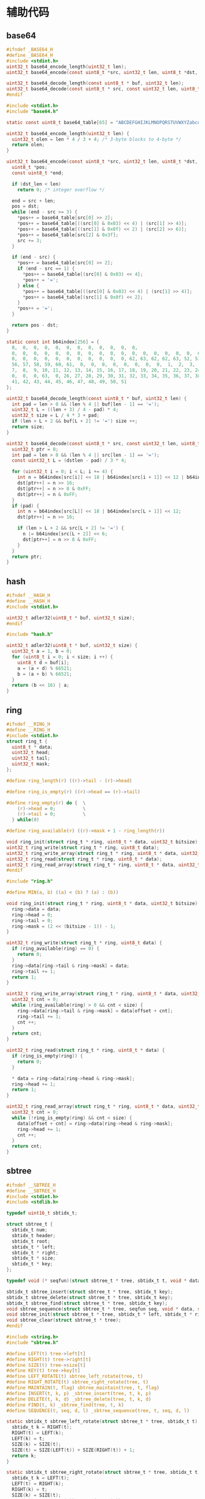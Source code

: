 #+STARTUP: indent
* 辅助代码
** base64
#+begin_src c :tangle /dev/shm/rfid-reader/base64.h
  #ifndef _BASE64_H
  #define _BASE64_H
  #include <stdint.h>
  uint32_t base64_encode_length(uint32_t len);
  uint32_t base64_encode(const uint8_t *src, uint32_t len, uint8_t *dst, uint32_t dst_len);

  uint32_t base64_decode_length(const uint8_t * buf, uint32_t len);
  uint32_t base64_decode(const uint8_t * src, const uint32_t len, uint8_t * dst, const uint32_t dstlen);
  #endif
#+end_src
#+begin_src c :tangle /dev/shm/rfid-reader/base64.c
  #include <stdint.h>
  #include "base64.h"

  static const uint8_t base64_table[65] = "ABCDEFGHIJKLMNOPQRSTUVWXYZabcdefghijklmnopqrstuvwxyz0123456789+/";

  uint32_t base64_encode_length(uint32_t len) {
    uint32_t olen = len * 4 / 3 + 4; /* 3-byte blocks to 4-byte */
    return olen;
  }

  uint32_t base64_encode(const uint8_t *src, uint32_t len, uint8_t *dst, uint32_t dst_len) {
    uint8_t *pos;
    const uint8_t *end;

    if (dst_len < len)
      return 0; /* integer overflow */

    end = src + len;
    pos = dst;
    while (end - src >= 3) {
      ,*pos++ = base64_table[src[0] >> 2];
      ,*pos++ = base64_table[((src[0] & 0x03) << 4) | (src[1] >> 4)];
      ,*pos++ = base64_table[((src[1] & 0x0f) << 2) | (src[2] >> 6)];
      ,*pos++ = base64_table[src[2] & 0x3f];
      src += 3;
    }

    if (end - src) {
      ,*pos++ = base64_table[src[0] >> 2];
      if (end - src == 1) {
        ,*pos++ = base64_table[(src[0] & 0x03) << 4];
        ,*pos++ = '=';
      } else {
        ,*pos++ = base64_table[((src[0] & 0x03) << 4) | (src[1] >> 4)];
        ,*pos++ = base64_table[(src[1] & 0x0f) << 2];
      }
      ,*pos++ = '=';
    }

    return pos - dst;
  }

  static const int b64index[256] = {
    0,  0,  0,  0,  0,  0,  0,  0,  0,  0,  0,  0,
    0,  0,  0,  0,  0,  0,  0,  0,  0,  0,  0,  0,  0,  0,  0,  0,  0,  0,  0,  0,
    0,  0,  0,  0,  0,  0,  0,  0,  0,  0,  0, 62, 63, 62, 62, 63, 52, 53, 54, 55,
    56, 57, 58, 59, 60, 61,  0,  0,  0,  0,  0,  0,  0,  0,  1,  2,  3,  4,  5,  6,
    7,  8,  9, 10, 11, 12, 13, 14, 15, 16, 17, 18, 19, 20, 21, 22, 23, 24, 25,  0,
    0,  0,  0, 63,  0, 26, 27, 28, 29, 30, 31, 32, 33, 34, 35, 36, 37, 38, 39, 40,
    41, 42, 43, 44, 45, 46, 47, 48, 49, 50, 51
  };

  uint32_t base64_decode_length(const uint8_t * buf, uint32_t len) {
    int pad = len > 0 && (len % 4 || buf[len - 1] == '=');
    uint32_t L = ((len + 3) / 4 - pad) * 4;
    uint32_t size = L / 4 * 3 + pad;
    if (len > L + 2 && buf[L + 2] != '=') size ++;
    return size;
  }

  uint32_t base64_decode(const uint8_t * src, const uint32_t len, uint8_t * dst, const uint32_t dstlen) {
    uint32_t ptr = 0;
    int pad = len > 0 && (len % 4 || src[len - 1] == '=');
    const uint32_t L = (dstlen - pad) / 3 * 4;

    for (uint32_t i = 0; i < L; i += 4) {
      int n = b64index[src[i]] << 18 | b64index[src[i + 1]] << 12 | b64index[src[i + 2]] << 6 | b64index[src[i + 3]];
      dst[ptr++] = n >> 16;
      dst[ptr++] = n >> 8 & 0xFF;
      dst[ptr++] = n & 0xFF;
    }
    if (pad) {
      int n = b64index[src[L]] << 18 | b64index[src[L + 1]] << 12;
      dst[ptr++] = n >> 16;

      if (len > L + 2 && src[L + 2] != '=') {
        n |= b64index[src[L + 2]] << 6;
        dst[ptr++] = n >> 8 & 0xFF;
      }
    }
    return ptr;
  }

#+end_src
** hash
#+begin_src c :tangle /dev/shm/rfid-reader/hash.h
  #ifndef __HASH_H
  #define __HASH_H
  #include <stdint.h>

  uint32_t adler32(uint8_t * buf, uint32_t size);
  #endif
#+end_src
#+begin_src c :tangle /dev/shm/rfid-reader/hash.c
  #include "hash.h"

  uint32_t adler32(uint8_t * buf, uint32_t size) {
    uint32_t a = 1, b = 0;
    for (uint8_t i = 0; i < size; i ++) {
      uint8_t d = buf[i];
      a = (a + d) % 66521;
      b = (a + b) % 66521;
    }
    return (b << 16) | a;
  }

#+end_src
** ring
#+begin_src c :tangle /dev/shm/rfid-reader/ring.h
  #ifndef __RING_H
  #define __RING_H
  #include <stdint.h>
  struct ring_t {
    uint8_t * data;
    uint32_t head;
    uint32_t tail;
    uint32_t mask;
  };

  #define ring_length(r) ((r)->tail - (r)->head)

  #define ring_is_empty(r) ((r)->head == (r)->tail)

  #define ring_empty(r) do {  \
      (r)->head = 0;          \
      (r)->tail = 0;          \
    } while(0)

  #define ring_available(r) ((r)->mask + 1 - ring_length(r))

  void ring_init(struct ring_t * ring, uint8_t * data, uint32_t bitsize);
  uint32_t ring_write(struct ring_t * ring, uint8_t data);
  uint32_t ring_write_array(struct ring_t * ring, uint8_t * data, uint32_t offset, uint32_t size);
  uint32_t ring_read(struct ring_t * ring, uint8_t * data);
  uint32_t ring_read_array(struct ring_t * ring, uint8_t * data, uint32_t offset, uint32_t size);
  #endif
#+end_src
#+begin_src c :tangle /dev/shm/rfid-reader/ring.c
  #include "ring.h"

  #define MIN(a, b) ((a) < (b) ? (a) : (b))

  void ring_init(struct ring_t * ring, uint8_t * data, uint32_t bitsize) {
    ring->data = data;
    ring->head = 0;
    ring->tail = 0;
    ring->mask = (2 << (bitsize - 1)) - 1;
  }

  uint32_t ring_write(struct ring_t * ring, uint8_t data) {
    if (ring_available(ring) == 0) {
      return 0;
    }
    ring->data[ring->tail & ring->mask] = data;
    ring->tail += 1;
    return 1;
  }

  uint32_t ring_write_array(struct ring_t * ring, uint8_t * data, uint32_t offset, uint32_t size) {
    uint32_t cnt = 0;
    while (ring_available(ring) > 0 && cnt < size) {
      ring->data[ring->tail & ring->mask] = data[offset + cnt];
      ring->tail += 1;
      cnt ++;
    }
    return cnt;
  }

  uint32_t ring_read(struct ring_t * ring, uint8_t * data) {
    if (ring_is_empty(ring)) {
      return 0;
    }

    ,* data = ring->data[ring->head & ring->mask];
    ring->head += 1;
    return 1;
  }

  uint32_t ring_read_array(struct ring_t * ring, uint8_t * data, uint32_t offset, uint32_t size) {
    uint32_t cnt = 0;
    while (!ring_is_empty(ring) && cnt < size) {
      data[offset + cnt] = ring->data[ring->head & ring->mask];
      ring->head += 1;
      cnt ++;
    }
    return cnt;
  }
#+end_src
** sbtree
#+begin_src c :tangle /dev/shm/rfid-reader/sbtree.h
  #ifndef __SBTREE_H
  #define __SBTREE_H
  #include <stdint.h>
  #include <stdlib.h>

  typedef uint16_t sbtidx_t;

  struct sbtree_t {
    sbtidx_t num;
    sbtidx_t header;
    sbtidx_t root;
    sbtidx_t * left;
    sbtidx_t * right;
    sbtidx_t * size;
    sbtidx_t * key;
  };

  typedef void (* seqfun)(struct sbtree_t * tree, sbtidx_t t, void * data, size_t len);

  sbtidx_t sbtree_insert(struct sbtree_t * tree, sbtidx_t key);
  sbtidx_t sbtree_delete(struct sbtree_t * tree, sbtidx_t key);
  sbtidx_t sbtree_find(struct sbtree_t * tree, sbtidx_t key);
  void sbtree_sequence(struct sbtree_t * tree, seqfun seq, void * data, size_t len);
  void sbtree_init(struct sbtree_t * tree, sbtidx_t * left, sbtidx_t * right, sbtidx_t * size, sbtidx_t * key, sbtidx_t n);
  void sbtree_clear(struct sbtree_t * tree);
  #endif
#+end_src
#+begin_src c :tangle /dev/shm/rfid-reader/sbtree.c
  #include <string.h>
  #include "sbtree.h"

  #define LEFT(t) tree->left[t]
  #define RIGHT(t) tree->right[t]
  #define SIZE(t) tree->size[t]
  #define KEY(t) tree->key[t]
  #define LEFT_ROTATE(t) sbtree_left_rotate(tree, t)
  #define RIGHT_ROTATE(t) sbtree_right_rotate(tree, t)
  #define MAINTAIN(t, flag) sbtree_maintain(tree, t, flag)
  #define INSERT(t, k, p) _sbtree_insert(tree, t, k, p)
  #define DELETE(t, k, d) _sbtree_delete(tree, t, k, d)
  #define FIND(t, k) _sbtree_find(tree, t, k)
  #define SEQUENCE(t, seq, d, l) _sbtree_sequence(tree, t, seq, d, l)

  static sbtidx_t sbtree_left_rotate(struct sbtree_t * tree, sbtidx_t t) {
    sbtidx_t k = RIGHT(t);
    RIGHT(t) = LEFT(k);
    LEFT(k) = t;
    SIZE(k) = SIZE(t);
    SIZE(t) = SIZE(LEFT(t)) + SIZE(RIGHT(t)) + 1;
    return k;
  }

  static sbtidx_t sbtree_right_rotate(struct sbtree_t * tree, sbtidx_t t) {
    sbtidx_t k = LEFT(t);
    LEFT(t) = RIGHT(k);
    RIGHT(k) = t;
    SIZE(k) = SIZE(t);
    SIZE(t) = SIZE(LEFT(t)) + SIZE(RIGHT(t)) + 1;
    return k;
  }

  static sbtidx_t sbtree_maintain(struct sbtree_t * tree, sbtidx_t t, const uint8_t flag) {
    if (flag == 0) {
      if (SIZE(LEFT(LEFT(t))) > SIZE(RIGHT(t))) { // case 1
        t = RIGHT_ROTATE(t);
      } else {
        if (SIZE(RIGHT(LEFT(t))) > SIZE(RIGHT(t))) { // case 2
          LEFT(t) = LEFT_ROTATE(LEFT(t));
          t = RIGHT_ROTATE(t);
        } else {
          return t;
        }
      }
    } else {
      if (SIZE(RIGHT(RIGHT(t))) > SIZE(LEFT(t))) { // case 1'
        t = LEFT_ROTATE(t);
      } else {
        if (SIZE(LEFT(RIGHT(t))) > SIZE(LEFT(t))) { // case 2'
          RIGHT(t) = RIGHT_ROTATE(RIGHT(t));
          t = LEFT_ROTATE(t);
        } else {
          return t;
        }
      }
    }
    LEFT(t) = MAINTAIN(LEFT(t), 0); // repair the left subtree
    RIGHT(t) = MAINTAIN(RIGHT(t), 1); // repair the right subtree
    t = MAINTAIN(t, 0); // repair the whole tree
    t = MAINTAIN(t, 1); // repair the whole tree
    return t;
  }

  static sbtidx_t _sbtree_insert(struct sbtree_t * tree, sbtidx_t t, sbtidx_t key, sbtidx_t * pos) {
    if (t == 0) {
      t = ++ tree->header;
      KEY(t) = key;
      SIZE(t) = 1;
      LEFT(t) = 0;
      RIGHT(t) = 0;
      ,* pos = t;
      return t;
    } else {
      SIZE(t) = SIZE(t) + 1;
      if (key < KEY(t)) {
        LEFT(t) = INSERT(LEFT(t), key, pos);
      } else {
        RIGHT(t) = INSERT(RIGHT(t), key, pos);
      }
      t = MAINTAIN(t, key >= KEY(t));
      return t;
    }
  }

  sbtidx_t sbtree_insert(struct sbtree_t * tree, sbtidx_t key) {
    sbtidx_t pos;
    tree->root = INSERT(tree->root, key, &pos);
    return pos;
  }

  static sbtidx_t _sbtree_delete(struct sbtree_t * tree, sbtidx_t t, sbtidx_t key, sbtidx_t * deleted) {
    SIZE(t)--;
    if ((key == KEY(t)) || (key < KEY(t) && LEFT(t) == 0) || (key > KEY(t) && RIGHT(t) == 0)) {
      ,* deleted = KEY(t);
      if (LEFT(t) == 0 || RIGHT(t) == 0) {
        return LEFT(t) + RIGHT(t);
      } else {
        LEFT(t) = DELETE(LEFT(t), KEY(t) + 1, &KEY(t));
        return t;
      }
    } else {
      if (key < KEY(t)) {
        LEFT(t) = DELETE(LEFT(t), key, deleted);
        return t;
      } else {
        RIGHT(t) = DELETE(RIGHT(t), key, deleted);
        return t;
      }
    }
  }

  sbtidx_t sbtree_delete(struct sbtree_t * tree, sbtidx_t key) {
    sbtidx_t deleted;
    tree->root = DELETE(tree->root, key, &deleted);
    return deleted;
  }

  static sbtidx_t _sbtree_find(struct sbtree_t * tree, sbtidx_t t, sbtidx_t key) {
    if (t == 0) return 0;
    if (key < KEY(t)) {
      return FIND(LEFT(t), key);
    } else if (key == KEY(t)) {
      return t;
    } else {
      return FIND(RIGHT(t), key);
    }
  }

  sbtidx_t sbtree_find(struct sbtree_t * tree, sbtidx_t key) {
    return FIND(tree->root, key);
  }

  static void _sbtree_sequence(struct sbtree_t * tree, sbtidx_t t, seqfun seq, void * data, sbtidx_t len) {
    if (LEFT(t) != 0) {
      SEQUENCE(LEFT(t), seq, data, len);
    }
    seq(tree, t, data, len);
    if (RIGHT(t) != 0) {
      SEQUENCE(RIGHT(t), seq, data, len);
    }
  }

  void sbtree_sequence(struct sbtree_t * tree, seqfun seq, void * data, size_t len) {
    SEQUENCE(tree->root, seq, data, len);
  }

  void sbtree_init(struct sbtree_t * tree, sbtidx_t * left, sbtidx_t * right, sbtidx_t * size, sbtidx_t * key, sbtidx_t n) {
    tree->header = 0;
    tree->num = n;
    tree->root = 0;
    tree->left = left;
    tree->right = right;
    tree->size = size;
    tree->key = key;
    memset(left, 0, sizeof(sbtidx_t) * n);
    memset(right, 0, sizeof(sbtidx_t) * n);
    memset(size, 0, sizeof(sbtidx_t) * n);
    memset(key, 0, sizeof(sbtidx_t) * n);
  }

  void sbtree_clear(struct sbtree_t * tree) {
    tree->header = 0;
    tree->root = 0;
    memset(tree->left, 0, sizeof(sbtidx_t) * tree->num);
    memset(tree->right, 0, sizeof(sbtidx_t) * tree->num);
    memset(tree->size, 0, sizeof(sbtidx_t) * tree->num);
    memset(tree->key, 0, sizeof(sbtidx_t) * tree->num);
  }
#+end_src
** stack
#+begin_src c :tangle /dev/shm/rfid-reader/stack.h
  #ifndef _STACK_H
  #define _STACK_H
  #include <stdint.h>

  struct stack_t {
    uint8_t * buffer;
    int top;
    uint32_t capacity;
  };

  void stack_init(struct stack_t * stack, uint8_t * buffer, uint32_t capacity);
  uint32_t stack_push(struct stack_t * stack, uint8_t e);
  uint32_t stack_pop(struct stack_t * stack);
  uint32_t stack_top(struct stack_t * stack, uint8_t * e);
  uint32_t stack_isempty(struct stack_t * stack);
  void stack_clear(struct stack_t * stack);
  #endif
#+end_src
#+begin_src c :tangle /dev/shm/rfid-reader/stack.c
  #include "stack.h"

  void stack_init(struct stack_t * stack, uint8_t * buffer, uint32_t capacity) {
    stack->buffer = buffer;
    stack->capacity = capacity;
    stack->top = -1;
  }

  uint32_t stack_push(struct stack_t * stack, uint8_t e) {
    if (stack->top < (int) stack->capacity) {
      stack->top ++ ;
      stack->buffer[stack->top] = e;
      return 1;
    } else {
      return 0;
    }
  }

  uint32_t stack_pop(struct stack_t * stack) {
    if (stack->top != -1) {
      stack->top --;
      return 1;
    } else {
      return 0;
    }
  }

  uint32_t stack_top(struct stack_t * stack, uint8_t * e) {
    if (stack->top != -1) {
      ,* e = stack->buffer[stack->top];
      return 1;
    } else {
      return 0;
    }
  }

  uint32_t stack_isempty(struct stack_t * stack) {
    return stack->top == -1;
  }

  void stack_clear(struct stack_t * stack) {
    stack->top = -1;
  }
#+end_src
** utility
#+begin_src c :tangle /dev/shm/rfid-reader/utility.h
  #ifndef _UTILITY_H
  #define _UTILITY_H
  #include <stdint.h>

  void delay(uint32_t ms);
  uint8_t uint_to_string(uint32_t num, char buf[10]);
  uint8_t ulong_to_string(uint64_t num, char buf[20]);
  uint32_t string_to_uint(char * buf, uint32_t size);
  void bzero(void * base, uint32_t size);
  #endif
#+end_src
#+begin_src c :tangle /dev/shm/rfid-reader/utility.c
  #include "utility.h"
  #include "console.h"

  void delay(uint32_t ms) {
    ms *= 1440 * 4; // 3360=168MHz, 1440=72MHz
    while (ms--) {
      __asm ("nop");
    }
  }

  uint8_t uint_to_string(uint32_t num, char buf[10]) {
    for (int i = 0; i < 10; i ++) {
      buf[i] = 0;
    }
    if (num == 0) {
      buf[0] = '0';
      return 1;
    }

    uint8_t ptr = 0;
    while (num != 0) {
      buf[ptr ++] = (num % 10) + 0x30;
      num /= 10;
    }
    for (uint32_t i = 0, len = ptr / 2; i < len; i ++) {
      char tmp = buf[i];
      buf[i] = buf[ptr - i - 1];
      buf[ptr - i - 1] = tmp;
    }
    return ptr;
  }

  uint8_t ulong_to_string(uint64_t num, char buf[20]) {
    for (int i = 0; i < 20; i ++) {
      buf[i] = 0;
    }
    if (num == 0) {
      buf[0] = '0';
      return 1;
    }

    uint8_t ptr = 0;
    while (num != 0) {
      buf[ptr ++] = (num % 10) + 0x30;
      num /= 10;
    }
    for (uint32_t i = 0, len = ptr / 2; i < len; i ++) {
      char tmp = buf[i];
      buf[i] = buf[ptr - i - 1];
      buf[ptr - i - 1] = tmp;
    }
    return ptr;
  }

  uint32_t string_to_uint(char * buf, uint32_t size) {
    uint32_t num = 0;
    for (uint32_t i = 0; i < size; i ++) {
      num *= 10;
      switch (buf[i]) {
      case '0':
      case '1':
      case '2':
      case '3':
      case '4':
      case '5':
      case '6':
      case '7':
      case '8':
      case '9':
        num += buf[i] - 0x30;
      }
    }
    return num;
  }

  void bzero(void * base, uint32_t size) {
    uint32_t end = (uint32_t)base + size;
    while ((uint32_t)base != end) {
      ,*(uint8_t *) base = 0;
      base ++;
    }
  }
#+end_src
** 宏定义
#+begin_src c :tangle /dev/shm/rfid-reader/defination.h
  #ifndef __DEFINATION_H
  #define __DEFINATION_H
  #include <stdlib.h>

  #define LED_PORT                 GPIOA
  #define LED_IO                   GPIO8

  #define MIN_TIMESTAMP            1520213204000

  #define MIN(a, b) ((a) < (b) ? (a) : (b))
  #define QUOTE_(x) #x
  #define QUOTE(x) QUOTE_(x)

  extern volatile uint32_t systick;
  extern void rfid_callback(uint8_t * tag, size_t len);

  #endif
#+end_src
